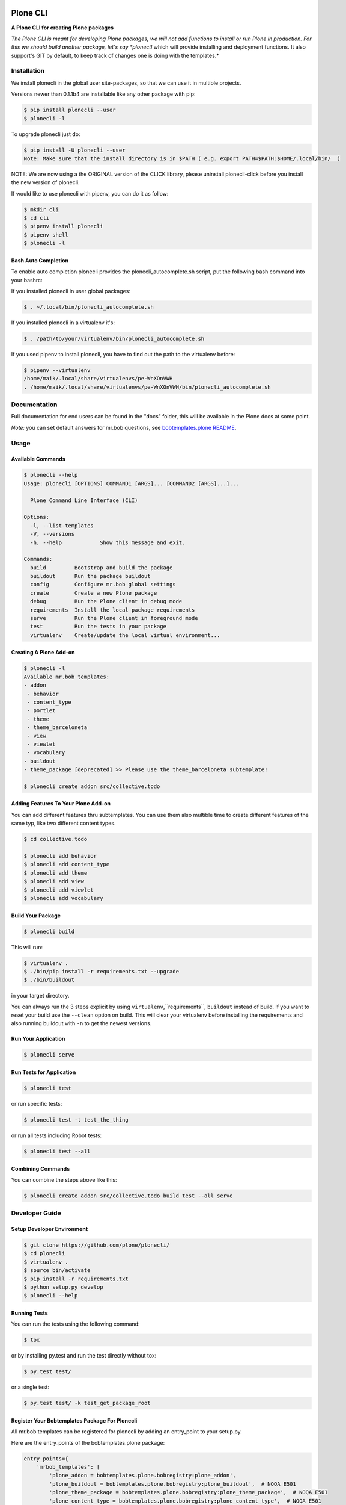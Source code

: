 .. image:: https://secure.travis-ci.org/plone/plonecli.png?branch=master
    :target: http://travis-ci.org/plone/plonecli

.. image:: https://coveralls.io/repos/github/plone/plonecli/badge.svg?branch=master
    :target: https://coveralls.io/github/plone/plonecli?branch=master
    :alt: Coveralls

.. image:: https://img.shields.io/pypi/v/plonecli.svg
    :target: https://pypi.python.org/pypi/plonecli/
    :alt: Latest Version

=========
Plone CLI
=========

.. image:: https://github.com/plone/plonecli/blob/master/docs/plone_cli_logo.svg


**A Plone CLI for creating Plone packages**

*The Plone CLI is meant for developing Plone packages, we will not add functions to install or run Plone in production. For this we should build another package, let's say *plonectl* which will provide installing and deployment functions. It also support's GIT by default, to keep track of changes one is doing with the templates.*


Installation
============

We install plonecli in the global user site-packages, so that we can use it in multible projects.

Versions newer than 0.1.1b4 are installable like any other package with pip:

.. code-block:: console

    $ pip install plonecli --user
    $ plonecli -l

To upgrade plonecli just do:

.. code-block:: console

    $ pip install -U plonecli --user
    Note: Make sure that the install directory is in $PATH ( e.g. export PATH=$PATH:$HOME/.local/bin/  ) 

NOTE:
We are now using a the ORIGINAL version of the CLICK library, please uninstall plonecli-click before you install the new version of plonecli.

If would like to use plonecli with pipenv, you can do it as follow:

.. code-block:: console

    $ mkdir cli
    $ cd cli
    $ pipenv install plonecli
    $ pipenv shell
    $ plonecli -l


Bash Auto Completion
--------------------

To enable auto completion plonecli provides the plonecli_autocomplete.sh script, put the following bash command into your bashrc:

If you installed plonecli in user global packages:

.. code-block:: console

    $ . ~/.local/bin/plonecli_autocomplete.sh


If you installed plonecli in a virtualenv it's:

.. code-block:: console

    $ . /path/to/your/virtualenv/bin/plonecli_autocomplete.sh


If you used pipenv to install plonecli, you have to find out the path to the virtualenv before:

.. code-block:: console

    $ pipenv --virtualenv
    /home/maik/.local/share/virtualenvs/pe-WnXOnVWH
    . /home/maik/.local/share/virtualenvs/pe-WnXOnVWH/bin/plonecli_autocomplete.sh


Documentation
=============

Full documentation for end users can be found in the "docs" folder, this will be available in the Plone docs at some point.

*Note:* you can set default answers for mr.bob questions, see `bobtemplates.plone README <https://github.com/plone/bobtemplates.plone/#configuration>`_.

Usage
=====

Available Commands
------------------

.. code-block:: console

    $ plonecli --help
    Usage: plonecli [OPTIONS] COMMAND1 [ARGS]... [COMMAND2 [ARGS]...]...

      Plone Command Line Interface (CLI)

    Options:
      -l, --list-templates
      -V, --versions
      -h, --help            Show this message and exit.

    Commands:
      build         Bootstrap and build the package
      buildout      Run the package buildout
      config        Configure mr.bob global settings
      create        Create a new Plone package
      debug         Run the Plone client in debug mode
      requirements  Install the local package requirements
      serve         Run the Plone client in foreground mode
      test          Run the tests in your package
      virtualenv    Create/update the local virtual environment...


Creating A Plone Add-on
-----------------------

.. code-block:: console

    $ plonecli -l
    Available mr.bob templates:
    - addon
     - behavior
     - content_type
     - portlet
     - theme
     - theme_barceloneta
     - view
     - viewlet
     - vocabulary
    - buildout
    - theme_package [deprecated] >> Please use the theme_barceloneta subtemplate!

    $ plonecli create addon src/collective.todo


Adding Features To Your Plone Add-on
------------------------------------

You can add different features thru subtemplates. You can use them also multible time to create different features of the same typ, like two different content types.

.. code-block:: console

    $ cd collective.todo

    $ plonecli add behavior
    $ plonecli add content_type
    $ plonecli add theme
    $ plonecli add view
    $ plonecli add viewlet
    $ plonecli add vocabulary


Build Your Package
------------------

.. code-block:: console

    $ plonecli build

This will run:

.. code-block::

    $ virtualenv .
    $ ./bin/pip install -r requirements.txt --upgrade
    $ ./bin/buildout

in your target directory.

You can always run the 3 steps explicit by using ``virtualenv``,``requirements``, ``buildout`` instead of build.
If you want to reset your build use the ``--clean`` option on build.
This will clear your virtualenv before installing the requirements and also running buildout with ``-n`` to get the newest versions.


Run Your Application
--------------------

.. code-block:: console

    $ plonecli serve


Run Tests for Application
-------------------------

.. code-block:: console

    $ plonecli test

or run specific tests:

.. code-block:: console

    $ plonecli test -t test_the_thing

or run all tests including Robot tests:

.. code-block:: console

    $ plonecli test --all


Combining Commands
------------------

You can combine the steps above like this:

.. code-block:: console

    $ plonecli create addon src/collective.todo build test --all serve


Developer Guide
===============

Setup Developer Environment
---------------------------

.. code-block:: console

    $ git clone https://github.com/plone/plonecli/
    $ cd plonecli
    $ virtualenv .
    $ source bin/activate
    $ pip install -r requirements.txt
    $ python setup.py develop
    $ plonecli --help


Running Tests
-------------

You can run the tests using the following command:

.. code-block:: console

    $ tox

or by installing py.test and run the test directly without tox:

.. code-block:: console

    $ py.test test/

or a single test:

.. code-block:: console

    $ py.test test/ -k test_get_package_root


Register Your Bobtemplates Package For Plonecli
-----------------------------------------------

All mr.bob templates can be registered for plonecli by adding an entry_point to your setup.py.

Here are the entry_points of the bobtemplates.plone package:

.. code-block:: python

    entry_points={
        'mrbob_templates': [
            'plone_addon = bobtemplates.plone.bobregistry:plone_addon',
            'plone_buildout = bobtemplates.plone.bobregistry:plone_buildout',  # NOQA E501
            'plone_theme_package = bobtemplates.plone.bobregistry:plone_theme_package',  # NOQA E501
            'plone_content_type = bobtemplates.plone.bobregistry:plone_content_type',  # NOQA E501
            'plone_theme = bobtemplates.plone.bobregistry:plone_theme',
            'plone_vocabulary = bobtemplates.plone.bobregistry:plone_vocabulary',  # NOQA E501
        ],
    },

The entry_point name is used as the global template name for mr.bob.
You also need to provide a bobregistry.py file with a method for each entry_point, it should be named after the entry_point name:

.. code-block:: python

    # -*- coding: utf-8 -*-

    class RegEntry(object):
        def __init__(self):
            self.template = ''
            self.plonecli_alias = ''
            self.depend_on = None
            self.deprecated = False
            self.info = ''


    # standalone template
    def plone_addon():
        reg = RegEntry()
        reg.template = 'bobtemplates.plone:addon'
        reg.plonecli_alias = 'addon'
        return reg


    # sub template
    def plone_theme():
        reg = RegEntry()
        reg.template = 'bobtemplates.plone:theme'
        reg.plonecli_alias = 'theme'
        reg.depend_on = 'plone_addon'
        return reg

For every template you add a line to the entry_points and define a method in the bobregistry.py, which will return a registry object with some properties.

- ``template`` - contains the name of the actual mr.bob template.
- ``plonecli_alias`` - defines the name under which the template will be used inside plonecli
- ``depend_on``:
    1. for a standalone template, the depend_on property is None
    2. for a sub template, the depend_on contains the name of the parent standalone template, usualy `addon`.
- ``deprecated`` - boolean saying whether this templates is deprecated and will be removed in future releases
- ``info`` - message that will be shown next to the template when the template is deprecated


Contribute
==========

- Issue Tracker: https://github.com/plone/plonecli/issues
- Source Code: https://github.com/plone/plonecli


License
=======

This project is licensed under the BSD license.

